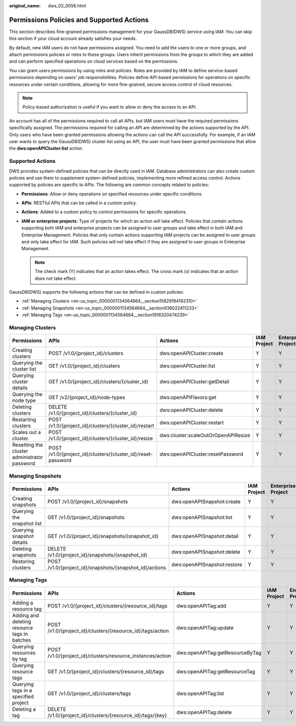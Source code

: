 :original_name: dws_02_0056.html

.. _dws_02_0056:

Permissions Policies and Supported Actions
==========================================

This section describes fine-grained permissions management for your GaussDB(DWS) service using IAM. You can skip this section if your cloud account already satisfies your needs.

By default, new IAM users do not have permissions assigned. You need to add the users to one or more groups, and attach permissions policies or roles to these groups. Users inherit permissions from the groups to which they are added and can perform specified operations on cloud services based on the permissions.

You can grant users permissions by using roles and policies. Roles are provided by IAM to define service-based permissions depending on users' job responsibilities. Policies define API-based permissions for operations on specific resources under certain conditions, allowing for more fine-grained, secure access control of cloud resources.

.. note::

   Policy-based authorization is useful if you want to allow or deny the access to an API.

An account has all of the permissions required to call all APIs, but IAM users must have the required permissions specifically assigned. The permissions required for calling an API are determined by the actions supported by the API. Only users who have been granted permissions allowing the actions can call the API successfully. For example, if an IAM user wants to query the GaussDB(DWS) cluster list using an API, the user must have been granted permissions that allow the **dws:openAPICluster:list** action.

Supported Actions
-----------------

DWS provides system-defined policies that can be directly used in IAM. Database administrators can also create custom policies and use them to supplement system-defined policies, implementing more refined access control. Actions supported by policies are specific to APIs. The following are common concepts related to policies:

-  **Permissions**: Allow or deny operations on specified resources under specific conditions.
-  **APIs**: RESTful APIs that can be called in a custom policy.
-  **Actions**: Added to a custom policy to control permissions for specific operations.
-  **IAM or enterprise projects**: Type of projects for which an action will take effect. Policies that contain actions supporting both IAM and enterprise projects can be assigned to user groups and take effect in both IAM and Enterprise Management. Policies that only contain actions supporting IAM projects can be assigned to user groups and only take effect for IAM. Such policies will not take effect if they are assigned to user groups in Enterprise Management.

   .. note::

      The check mark (Y) indicates that an action takes effect. The cross mark (x) indicates that an action does not take effect.

GaussDB(DWS) supports the following actions that can be defined in custom policies:

-  :ref:`Managing Clusters <en-us_topic_0000001134564664__section15829194192310>`
-  :ref:`Managing Snapshots <en-us_topic_0000001134564664__section936022411233>`
-  :ref:`Managing Tags <en-us_topic_0000001134564664__section1916320474239>`

.. _en-us_topic_0000001134564664__section15829194192310:

Managing Clusters
-----------------

+----------------------------------------------+--------------------------------------------------------------+-------------------------------------+-------------+--------------------+
| Permissions                                  | APIs                                                         | Actions                             | IAM Project | Enterprise Project |
+==============================================+==============================================================+=====================================+=============+====================+
| Creating clusters                            | POST /v1.0/{project_id}/clusters                             | dws:openAPICluster:create           | Y           | Y                  |
+----------------------------------------------+--------------------------------------------------------------+-------------------------------------+-------------+--------------------+
| Querying the cluster list                    | GET /v1.0/{project_id}/clusters                              | dws:openAPICluster:list             | Y           | Y                  |
+----------------------------------------------+--------------------------------------------------------------+-------------------------------------+-------------+--------------------+
| Querying cluster details                     | GET /v1.0/{project_id}/clusters/{cluster_id}                 | dws:openAPICluster:getDetail        | Y           | Y                  |
+----------------------------------------------+--------------------------------------------------------------+-------------------------------------+-------------+--------------------+
| Querying the node type                       | GET /v2/{project_id}/node-types                              | dws:openAPIFlavors:get              | Y           | Y                  |
+----------------------------------------------+--------------------------------------------------------------+-------------------------------------+-------------+--------------------+
| Deleting clusters                            | DELETE /v1.0/{project_id}/clusters/{cluster_id}              | dws:openAPICluster:delete           | Y           | Y                  |
+----------------------------------------------+--------------------------------------------------------------+-------------------------------------+-------------+--------------------+
| Restarting clusters                          | POST /v1.0/{project_id}/clusters/{cluster_id}/restart        | dws:openAPICluster:restart          | Y           | Y                  |
+----------------------------------------------+--------------------------------------------------------------+-------------------------------------+-------------+--------------------+
| Scales out a cluster.                        | POST /v1.0/{project_id}/clusters/{cluster_id}/resize         | dws:cluster:scaleOutOrOpenAPIResize | Y           | Y                  |
+----------------------------------------------+--------------------------------------------------------------+-------------------------------------+-------------+--------------------+
| Resetting the cluster administrator password | POST /v1.0/{project_id}/clusters/{cluster_id}/reset-password | dws:openAPICluster:resetPassword    | Y           | Y                  |
+----------------------------------------------+--------------------------------------------------------------+-------------------------------------+-------------+--------------------+

.. _en-us_topic_0000001134564664__section936022411233:

Managing Snapshots
------------------

+----------------------------+---------------------------------------------------------+-----------------------------+-------------+--------------------+
| Permissions                | APIs                                                    | Actions                     | IAM Project | Enterprise Project |
+============================+=========================================================+=============================+=============+====================+
| Creating snapshots         | POST /v1.0/{project_id}/snapshots                       | dws:openAPISnapshot:create  | Y           | Y                  |
+----------------------------+---------------------------------------------------------+-----------------------------+-------------+--------------------+
| Querying the snapshot list | GET /v1.0/{project_id}/snapshots                        | dws:openAPISnapshot:list    | Y           | Y                  |
+----------------------------+---------------------------------------------------------+-----------------------------+-------------+--------------------+
| Querying snapshot details  | GET /v1.0/{project_id}/snapshots/{snapshot_id}          | dws:openAPISnapshot:detail  | Y           | Y                  |
+----------------------------+---------------------------------------------------------+-----------------------------+-------------+--------------------+
| Deleting snapshots         | DELETE /v1.0/{project_id}/snapshots/{snapshot_id}       | dws:openAPISnapshot:delete  | Y           | Y                  |
+----------------------------+---------------------------------------------------------+-----------------------------+-------------+--------------------+
| Restoring clusters         | POST /v1.0/{project_id}/snapshots/{snapshot_id}/actions | dws:openAPISnapshot:restore | Y           | Y                  |
+----------------------------+---------------------------------------------------------+-----------------------------+-------------+--------------------+

.. _en-us_topic_0000001134564664__section1916320474239:

Managing Tags
-------------

+----------------------------------------------+-------------------------------------------------------------+---------------------------------+-------------+--------------------+
| Permissions                                  | APIs                                                        | Actions                         | IAM Project | Enterprise Project |
+==============================================+=============================================================+=================================+=============+====================+
| Adding a resource tag                        | POST /v1.0/{project_id}/clusters/{resource_id}/tags         | dws:openAPITag:add              | Y           | Y                  |
+----------------------------------------------+-------------------------------------------------------------+---------------------------------+-------------+--------------------+
| Adding and deleting resource tags in batches | POST /v1.0/{project_id}/clusters/{resource_id}/tags/action  | dws:openAPITag:update           | Y           | Y                  |
+----------------------------------------------+-------------------------------------------------------------+---------------------------------+-------------+--------------------+
| Querying resources by tag                    | POST /v1.0/{project_id}/clusters/resource_instances/action  | dws:openAPITag:getResourceByTag | Y           | Y                  |
+----------------------------------------------+-------------------------------------------------------------+---------------------------------+-------------+--------------------+
| Querying resource tags                       | GET /v1.0/{project_id}/clusters/{resource_id}/tags          | dws:openAPITag:getResourceTag   | Y           | Y                  |
+----------------------------------------------+-------------------------------------------------------------+---------------------------------+-------------+--------------------+
| Querying tags in a specified project         | GET /v1.0/{project_id}/clusters/tags                        | dws:openAPITag:list             | Y           | Y                  |
+----------------------------------------------+-------------------------------------------------------------+---------------------------------+-------------+--------------------+
| Deleting a tag                               | DELETE /v1.0/{project_id}/clusters/{resource_id}/tags/{key} | dws:openAPITag:delete           | Y           | Y                  |
+----------------------------------------------+-------------------------------------------------------------+---------------------------------+-------------+--------------------+
